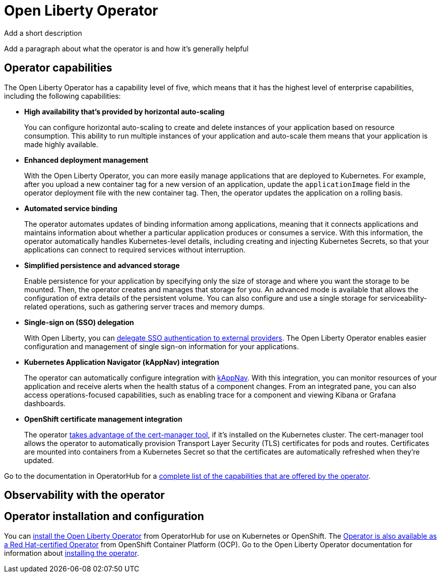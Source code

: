 // Copyright (c) 2020 IBM Corporation and others.
// Licensed under Creative Commons Attribution-NoDerivatives
// 4.0 International (CC BY-ND 4.0)
//   https://creativecommons.org/licenses/by-nd/4.0/
//
// Contributors:
//     IBM Corporation
//
:page-description: The Open Liberty Operator can be used to deploy and manage applications that are running on Open Liberty into Kubernetes clusters.
:seo-title: Open Liberty Operator - OpenLiberty.io
:seo-description: The Open Liberty Operator can be used to deploy and manage applications that are running on Open Liberty into Kubernetes clusters.
:page-layout: general-reference
:page-type: general
= Open Liberty Operator

Add a short description

Add a paragraph about what the operator is and how it's generally helpful

== Operator capabilities
The Open Liberty Operator has a capability level of five, which means that it has the highest level of enterprise capabilities, including the following capabilities:

* **High availability that's provided by horizontal auto-scaling**
+
You can configure horizontal auto-scaling to create and delete instances of your application based on resource consumption.
This ability to run multiple instances of your application and auto-scale them means that your application is made highly available.

* **Enhanced deployment management**
+
With the Open Liberty Operator, you can more easily manage applications that are deployed to Kubernetes.
For example, after you upload a new container tag for a new version of an application, update the `applicationImage` field in the operator deployment file with the new container tag.
Then, the operator updates the application on a rolling basis.

* **Automated service binding**
+
The operator automates updates of binding information among applications, meaning that it connects applications and maintains information about whether a particular application produces or consumes a service.
With this information, the operator automatically handles Kubernetes-level details, including creating and injecting Kubernetes Secrets, so that your applications can connect to required services without interruption.

* **Simplified persistence and advanced storage**
+
Enable persistence for your application by specifying only the size of storage and where you want the storage to be mounted.
Then, the operator creates and manages that storage for you.
An advanced mode is available that allows the configuration of extra details of the persistent volume.
You can also configure and use a single storage for serviceability-related operations, such as gathering server traces and memory dumps.

* **Single-sign on (SSO) delegation**
+
With Open Liberty, you can xref:single-sign-on.adoc[delegate SSO authentication to external providers].
The Open Liberty Operator enables easier configuration and management of single sign-on information for your applications.

* **Kubernetes Application Navigator (kAppNav) integration**
+
The operator can automatically configure integration with https://kappnav.io/[kAppNav].
With this integration, you can monitor resources of your application and receive alerts when the health status of a component changes.
From an integrated pane, you can also access operations-focused capabilities, such as enabling trace for a component and viewing Kibana or Grafana dashboards.

* **OpenShift certificate management integration**
+
The operator https://cert-manager.io/[takes advantage of the cert-manager tool], if it's installed on the Kubernetes cluster.
The cert-manager tool allows the operator to automatically provision Transport Layer Security (TLS) certificates for pods and routes.
Certificates are mounted into containers from a Kubernetes Secret so that the certificates are automatically refreshed when they're updated.

Go to the documentation in OperatorHub for a https://operatorhub.io/operator/open-liberty[complete list of the capabilities that are offered by the operator].

== Observability with the operator


== Operator installation and configuration
You can https://operatorhub.io/operator/open-liberty[install the Open Liberty Operator] from OperatorHub for use on Kubernetes or OpenShift.
The https://access.redhat.com/containers/#/registry.connect.redhat.com/ibm/open-liberty-operator[Operator is also available as a Red Hat-certified Operator] from OpenShift Container Platform (OCP).
Go to the Open Liberty Operator documentation for information about https://github.com/OpenLiberty/open-liberty-operator/blob/master/doc/user-guide.adoc#operator-installation[installing the operator].
